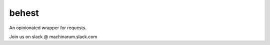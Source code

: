 behest
========

An opinionated wrapper for requests.

.. image:: https://img.shields.io/pypi/v/behest.svg
    :target: https://pypi.python.org/pypi/behest

.. image:: https://travis-ci.org/Machinarum/behest.svg?branch=master
    :target: https://travis-ci.org/Machinarum/behest

Join us on slack @ machinarum.slack.com
